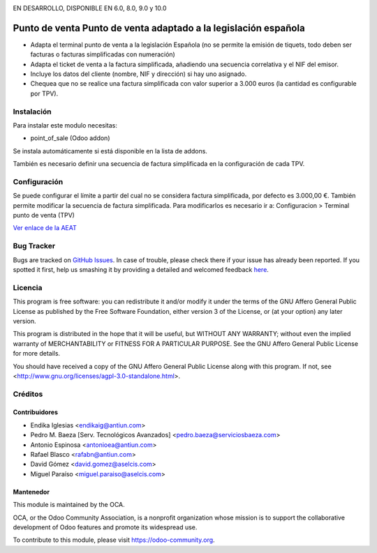 .. image:: https://img.shields.io/badge/licence-AGPL--3-blue.svg
    :alt: License: AGPL-3

EN DESARROLLO, DISPONIBLE EN 6.0, 8.0, 9.0 y 10.0   

================================================================
Punto de venta Punto de venta adaptado a la legislación española
================================================================

* Adapta el terminal punto de venta a la legislación Española (no se permite la
  emisión de tiquets, todo deben ser facturas o facturas simplificadas con
  numeración)
* Adapta el ticket de venta a la factura simplificada, añadiendo una secuencia correlativa y el NIF del emisor.
* Incluye los datos del cliente (nombre, NIF y dirección) si hay uno asignado.
* Chequea que no se realice una factura simplificada con valor
  superior a 3.000 euros (la cantidad es configurable por TPV).


Instalación
===========

Para instalar este modulo necesitas:

* point_of_sale (Odoo addon)

Se instala automáticamente si está disponible en la lista de addons.

También es necesario definir una secuencia de factura simplificada en la
configuración de cada TPV.


Configuración
=============

Se puede configurar el límite a partir del cual no se considera factura
simplificada, por defecto es 3.000,00 €. También permite modificar la secuencia de factura simplificada.
Para modificarlos es necesario ir a:
Configuracion > Terminal punto de venta (TPV)

`Ver enlace de la AEAT <http://www.agenciatributaria.es/AEAT.internet/Inicio_es_ES/_Segmentos_/Empresas_y_profesionales/Empresas/IVA/Obligaciones_de_facturacion/Tipos_de_factura.shtml>`_


Bug Tracker
===========

Bugs are tracked on `GitHub Issues <https://github.com/OCA/l10n-spain/issues>`_.
In case of trouble, please check there if your issue has already been reported.
If you spotted it first, help us smashing it by providing a detailed and welcomed feedback
`here <https://github.com/OCA/l10n-spain/issues/new?body=module:%20l10n_es_pos%0Aversion:%208.0%0A%0A**Steps%20to%20reproduce**%0A-%20...%0A%0A**Current%20behavior**%0A%0A**Expected%20behavior**>`_.


Licencia
========

This program is free software: you can redistribute it and/or modify
it under the terms of the GNU Affero General Public License as published
by the Free Software Foundation, either version 3 of the License, or
(at your option) any later version.

This program is distributed in the hope that it will be useful,
but WITHOUT ANY WARRANTY; without even the implied warranty of
MERCHANTABILITY or FITNESS FOR A PARTICULAR PURPOSE. See the
GNU Affero General Public License for more details.

You should have received a copy of the GNU Affero General Public License
along with this program. If not, see <http://www.gnu.org/licenses/agpl-3.0-standalone.html>.


Créditos
========

Contribuidores
--------------

* Endika Iglesias <endikaig@antiun.com>
* Pedro M. Baeza [Serv. Tecnológicos Avanzados] <pedro.baeza@serviciosbaeza.com>
* Antonio Espinosa <antonioea@antiun.com>
* Rafael Blasco <rafabn@antiun.com>
* David Gómez <david.gomez@aselcis.com>
* Miguel Paraíso <miguel.paraiso@aselcis.com>


Mantenedor
----------

.. image:: https://odoo-community.org/logo.png
   :alt: Odoo Community Association
   :target: https://odoo-community.org

This module is maintained by the OCA.

OCA, or the Odoo Community Association, is a nonprofit organization whose
mission is to support the collaborative development of Odoo features and
promote its widespread use.

To contribute to this module, please visit https://odoo-community.org.
